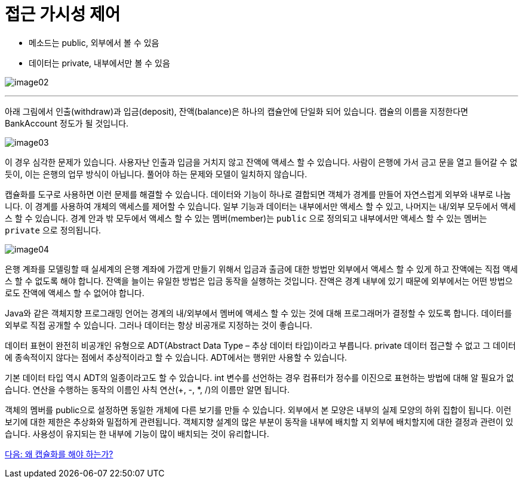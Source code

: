 = 접근 가시성 제어

* 메소드는 public, 외부에서 볼 수 있음
* 데이터는 private, 내부에서만 볼 수 있음

image:./images/image02.png[]

---

아래 그림에서 인출(withdraw)과 입금(deposit), 잔액(balance)은 하나의 캡슐안에 단일화 되어 있습니다. 캡슐의 이름을 지정한다면 BankAccount 정도가 될 것입니다.

image:./images/image03.png[]
 
이 경우 심각한 문제가 있습니다. 사용자난 인출과 입금을 거치지 않고 잔액에 액세스 할 수 있습니다. 사람이 은행에 가서 금고 문을 열고 들어갈 수 없듯이, 이는 은행의 업무 방식이 아닙니다. 풀어야 하는 문제와 모델이 일치하지 않습니다.

캡슐화를 도구로 사용하면 이런 문제를 해결할 수 있습니다. 데이터와 기능이 하나로 결합되면 객체가 경계를 만들어 자연스럽게 외부와 내부로 나눕니다. 이 경계를 사용하여 개체의 액세스를 제어할 수 있습니다. 일부 기능과 데이터는 내부에서만 액세스 할 수 있고, 나머지는 내/외부 모두에서 액세스 할 수 있습니다. 경계 안과 밖 모두에서 액세스 할 수 있는 멤버(member)는 `public` 으로 정의되고 내부에서만 액세스 할 수 있는 멤버는 `private` 으로 정의됩니다.

image:./images/image04.png[]

은행 계좌를 모델링할 때 실세계의 은행 계좌에 가깝게 만들기 위해서 입금과 출금에 대한 방법만 외부에서 액세스 할 수 있게 하고 잔액에는 직접 액세스 할 수 없도록 해야 합니다. 잔액을 늘이는 유일한 방법은 입금 동작을 실행하는 것입니다. 잔액은 경계 내부에 있기 때문에 외부에서는 어떤 방법으로도 잔액에 액세스 할 수 없어야 합니다.
 
Java와 같은 객체지향 프로그래밍 언어는 경계의 내/외부에서 멤버에 액세스 할 수 있는 것에 대해 프로그래머가 결정할 수 있도록 합니다. 데이터를 외부로 직접 공개할 수 있습니다. 그러나 데이터는 항상 비공개로 지정하는 것이 좋습니다.

데이터 표현이 완전히 비공개인 유형으로 ADT(Abstract Data Type – 추상 데이터 타입)이라고 부릅니다. private 데이터 접근할 수 없고 그 데이터에 종속적이지 않다는 점에서 추상적이라고 할 수 있습니다. ADT에서는 행위만 사용할 수 있습니다.

기본 데이터 타입 역시 ADT의 일종이라고도 할 수 있습니다. int 변수를 선언하는 경우 컴퓨터가 정수를 이진으로 표현하는 방법에 대해 알 필요가 없습니다. 연산을 수행하는 동작의 이름인 사칙 연산(+, -, *, /)의 이름만 알면 됩니다.

객체의 멤버를 public으로 설정하면 동일한 개체에 다른 보기를 만들 수 있습니다. 외부에서 본 모양은 내부의 실제 모양의 하위 집합이 됩니다. 이런 보기에 대한 제한은 추상화와 밀접하게 관련됩니다.
객체지향 설계의 많은 부분이 동작을 내부에 배치할 지 외부에 배치할지에 대한 결정과 관련이 있습니다. 사용성이 유지되는 한 내부에 기능이 많이 배치되는 것이 유리합니다.

link:./09_why_encapulation.adoc[다음: 왜 캡슐화를 해야 하는가?]